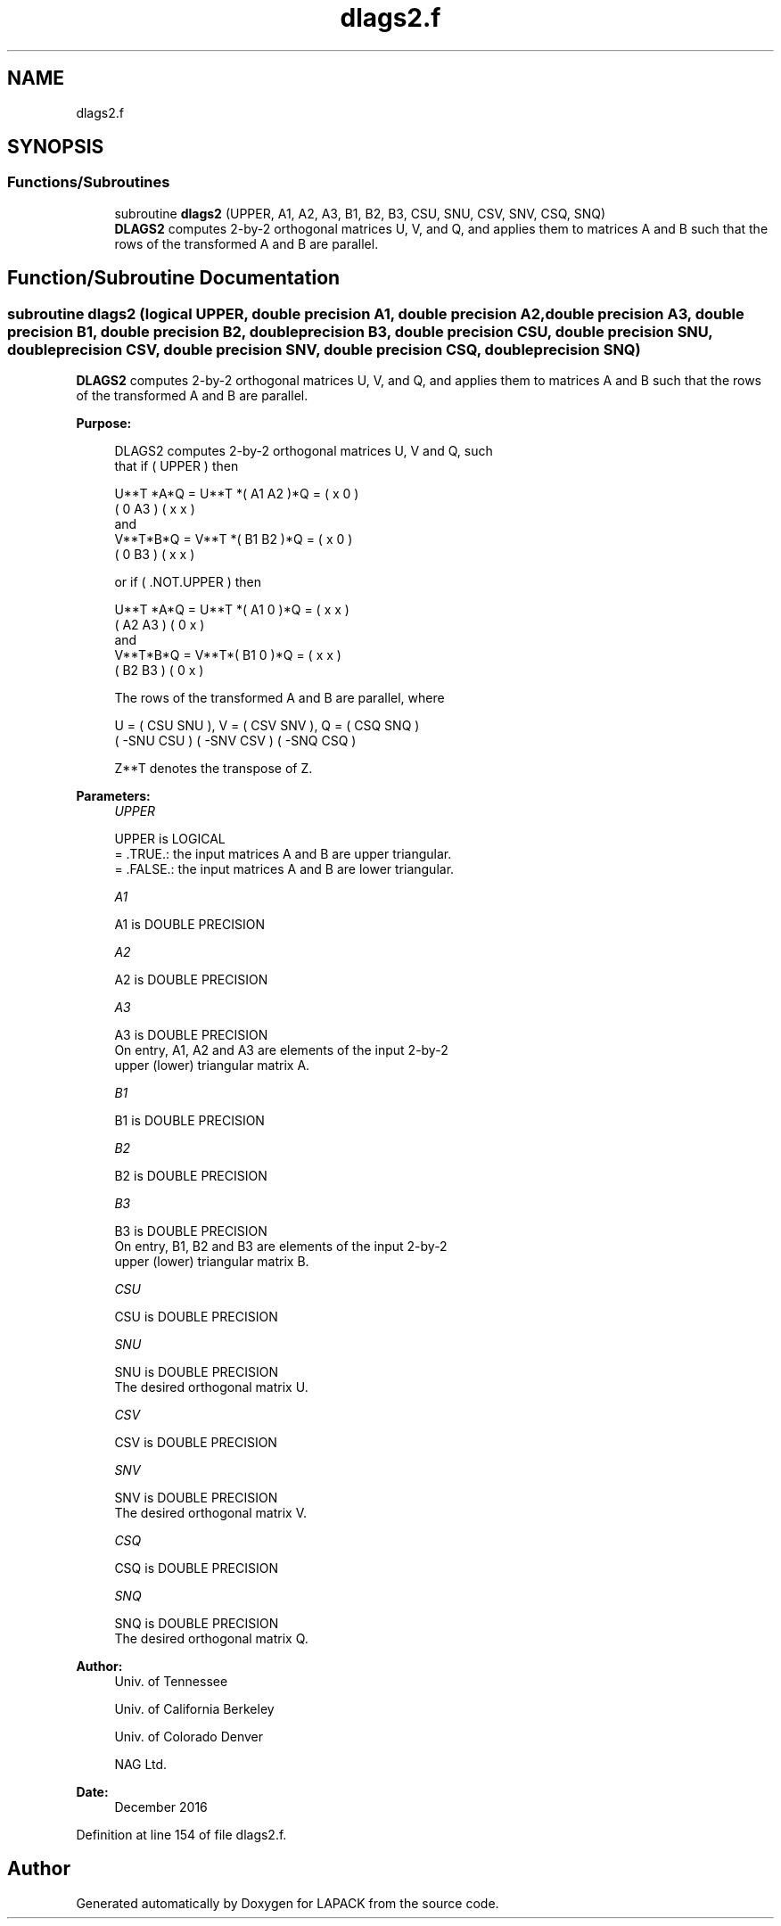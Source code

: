 .TH "dlags2.f" 3 "Tue Nov 14 2017" "Version 3.8.0" "LAPACK" \" -*- nroff -*-
.ad l
.nh
.SH NAME
dlags2.f
.SH SYNOPSIS
.br
.PP
.SS "Functions/Subroutines"

.in +1c
.ti -1c
.RI "subroutine \fBdlags2\fP (UPPER, A1, A2, A3, B1, B2, B3, CSU, SNU, CSV, SNV, CSQ, SNQ)"
.br
.RI "\fBDLAGS2\fP computes 2-by-2 orthogonal matrices U, V, and Q, and applies them to matrices A and B such that the rows of the transformed A and B are parallel\&. "
.in -1c
.SH "Function/Subroutine Documentation"
.PP 
.SS "subroutine dlags2 (logical UPPER, double precision A1, double precision A2, double precision A3, double precision B1, double precision B2, double precision B3, double precision CSU, double precision SNU, double precision CSV, double precision SNV, double precision CSQ, double precision SNQ)"

.PP
\fBDLAGS2\fP computes 2-by-2 orthogonal matrices U, V, and Q, and applies them to matrices A and B such that the rows of the transformed A and B are parallel\&.  
.PP
\fBPurpose: \fP
.RS 4

.PP
.nf
 DLAGS2 computes 2-by-2 orthogonal matrices U, V and Q, such
 that if ( UPPER ) then

           U**T *A*Q = U**T *( A1 A2 )*Q = ( x  0  )
                             ( 0  A3 )     ( x  x  )
 and
           V**T*B*Q = V**T *( B1 B2 )*Q = ( x  0  )
                            ( 0  B3 )     ( x  x  )

 or if ( .NOT.UPPER ) then

           U**T *A*Q = U**T *( A1 0  )*Q = ( x  x  )
                             ( A2 A3 )     ( 0  x  )
 and
           V**T*B*Q = V**T*( B1 0  )*Q = ( x  x  )
                           ( B2 B3 )     ( 0  x  )

 The rows of the transformed A and B are parallel, where

   U = (  CSU  SNU ), V = (  CSV SNV ), Q = (  CSQ   SNQ )
       ( -SNU  CSU )      ( -SNV CSV )      ( -SNQ   CSQ )

 Z**T denotes the transpose of Z.
.fi
.PP
 
.RE
.PP
\fBParameters:\fP
.RS 4
\fIUPPER\fP 
.PP
.nf
          UPPER is LOGICAL
          = .TRUE.: the input matrices A and B are upper triangular.
          = .FALSE.: the input matrices A and B are lower triangular.
.fi
.PP
.br
\fIA1\fP 
.PP
.nf
          A1 is DOUBLE PRECISION
.fi
.PP
.br
\fIA2\fP 
.PP
.nf
          A2 is DOUBLE PRECISION
.fi
.PP
.br
\fIA3\fP 
.PP
.nf
          A3 is DOUBLE PRECISION
          On entry, A1, A2 and A3 are elements of the input 2-by-2
          upper (lower) triangular matrix A.
.fi
.PP
.br
\fIB1\fP 
.PP
.nf
          B1 is DOUBLE PRECISION
.fi
.PP
.br
\fIB2\fP 
.PP
.nf
          B2 is DOUBLE PRECISION
.fi
.PP
.br
\fIB3\fP 
.PP
.nf
          B3 is DOUBLE PRECISION
          On entry, B1, B2 and B3 are elements of the input 2-by-2
          upper (lower) triangular matrix B.
.fi
.PP
.br
\fICSU\fP 
.PP
.nf
          CSU is DOUBLE PRECISION
.fi
.PP
.br
\fISNU\fP 
.PP
.nf
          SNU is DOUBLE PRECISION
          The desired orthogonal matrix U.
.fi
.PP
.br
\fICSV\fP 
.PP
.nf
          CSV is DOUBLE PRECISION
.fi
.PP
.br
\fISNV\fP 
.PP
.nf
          SNV is DOUBLE PRECISION
          The desired orthogonal matrix V.
.fi
.PP
.br
\fICSQ\fP 
.PP
.nf
          CSQ is DOUBLE PRECISION
.fi
.PP
.br
\fISNQ\fP 
.PP
.nf
          SNQ is DOUBLE PRECISION
          The desired orthogonal matrix Q.
.fi
.PP
 
.RE
.PP
\fBAuthor:\fP
.RS 4
Univ\&. of Tennessee 
.PP
Univ\&. of California Berkeley 
.PP
Univ\&. of Colorado Denver 
.PP
NAG Ltd\&. 
.RE
.PP
\fBDate:\fP
.RS 4
December 2016 
.RE
.PP

.PP
Definition at line 154 of file dlags2\&.f\&.
.SH "Author"
.PP 
Generated automatically by Doxygen for LAPACK from the source code\&.
